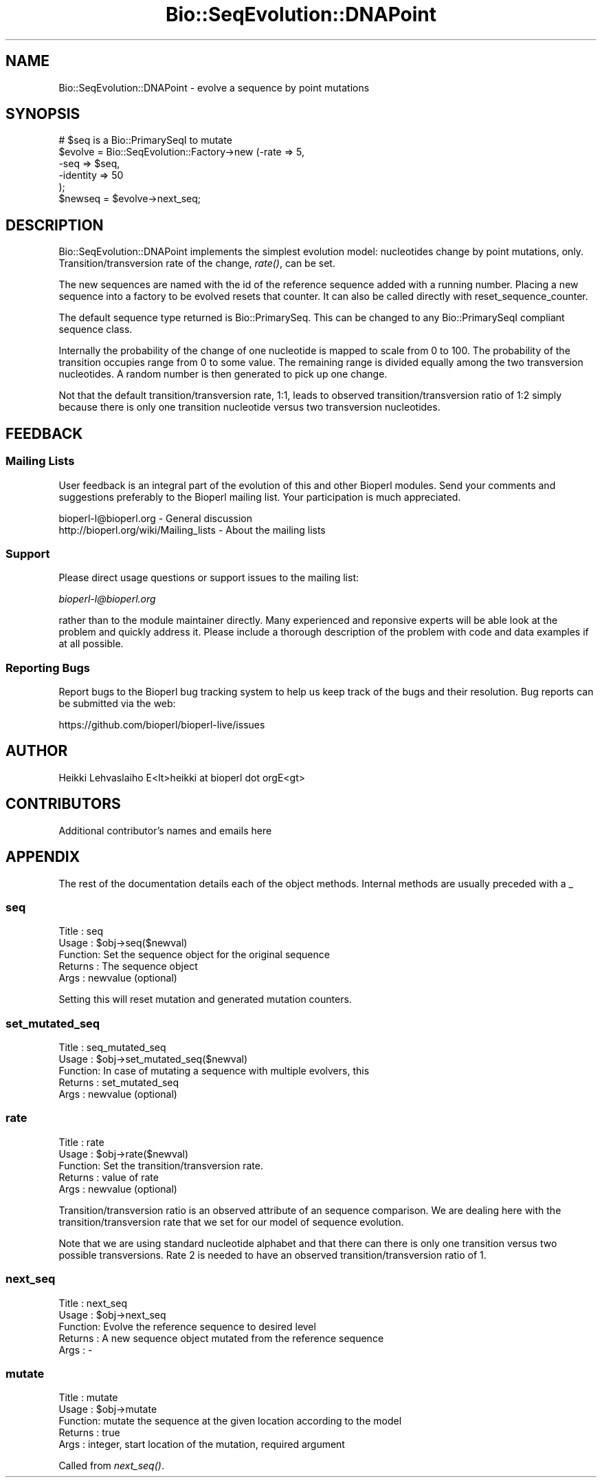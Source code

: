 .\" Automatically generated by Pod::Man 4.09 (Pod::Simple 3.35)
.\"
.\" Standard preamble:
.\" ========================================================================
.de Sp \" Vertical space (when we can't use .PP)
.if t .sp .5v
.if n .sp
..
.de Vb \" Begin verbatim text
.ft CW
.nf
.ne \\$1
..
.de Ve \" End verbatim text
.ft R
.fi
..
.\" Set up some character translations and predefined strings.  \*(-- will
.\" give an unbreakable dash, \*(PI will give pi, \*(L" will give a left
.\" double quote, and \*(R" will give a right double quote.  \*(C+ will
.\" give a nicer C++.  Capital omega is used to do unbreakable dashes and
.\" therefore won't be available.  \*(C` and \*(C' expand to `' in nroff,
.\" nothing in troff, for use with C<>.
.tr \(*W-
.ds C+ C\v'-.1v'\h'-1p'\s-2+\h'-1p'+\s0\v'.1v'\h'-1p'
.ie n \{\
.    ds -- \(*W-
.    ds PI pi
.    if (\n(.H=4u)&(1m=24u) .ds -- \(*W\h'-12u'\(*W\h'-12u'-\" diablo 10 pitch
.    if (\n(.H=4u)&(1m=20u) .ds -- \(*W\h'-12u'\(*W\h'-8u'-\"  diablo 12 pitch
.    ds L" ""
.    ds R" ""
.    ds C` ""
.    ds C' ""
'br\}
.el\{\
.    ds -- \|\(em\|
.    ds PI \(*p
.    ds L" ``
.    ds R" ''
.    ds C`
.    ds C'
'br\}
.\"
.\" Escape single quotes in literal strings from groff's Unicode transform.
.ie \n(.g .ds Aq \(aq
.el       .ds Aq '
.\"
.\" If the F register is >0, we'll generate index entries on stderr for
.\" titles (.TH), headers (.SH), subsections (.SS), items (.Ip), and index
.\" entries marked with X<> in POD.  Of course, you'll have to process the
.\" output yourself in some meaningful fashion.
.\"
.\" Avoid warning from groff about undefined register 'F'.
.de IX
..
.if !\nF .nr F 0
.if \nF>0 \{\
.    de IX
.    tm Index:\\$1\t\\n%\t"\\$2"
..
.    if !\nF==2 \{\
.        nr % 0
.        nr F 2
.    \}
.\}
.\"
.\" Accent mark definitions (@(#)ms.acc 1.5 88/02/08 SMI; from UCB 4.2).
.\" Fear.  Run.  Save yourself.  No user-serviceable parts.
.    \" fudge factors for nroff and troff
.if n \{\
.    ds #H 0
.    ds #V .8m
.    ds #F .3m
.    ds #[ \f1
.    ds #] \fP
.\}
.if t \{\
.    ds #H ((1u-(\\\\n(.fu%2u))*.13m)
.    ds #V .6m
.    ds #F 0
.    ds #[ \&
.    ds #] \&
.\}
.    \" simple accents for nroff and troff
.if n \{\
.    ds ' \&
.    ds ` \&
.    ds ^ \&
.    ds , \&
.    ds ~ ~
.    ds /
.\}
.if t \{\
.    ds ' \\k:\h'-(\\n(.wu*8/10-\*(#H)'\'\h"|\\n:u"
.    ds ` \\k:\h'-(\\n(.wu*8/10-\*(#H)'\`\h'|\\n:u'
.    ds ^ \\k:\h'-(\\n(.wu*10/11-\*(#H)'^\h'|\\n:u'
.    ds , \\k:\h'-(\\n(.wu*8/10)',\h'|\\n:u'
.    ds ~ \\k:\h'-(\\n(.wu-\*(#H-.1m)'~\h'|\\n:u'
.    ds / \\k:\h'-(\\n(.wu*8/10-\*(#H)'\z\(sl\h'|\\n:u'
.\}
.    \" troff and (daisy-wheel) nroff accents
.ds : \\k:\h'-(\\n(.wu*8/10-\*(#H+.1m+\*(#F)'\v'-\*(#V'\z.\h'.2m+\*(#F'.\h'|\\n:u'\v'\*(#V'
.ds 8 \h'\*(#H'\(*b\h'-\*(#H'
.ds o \\k:\h'-(\\n(.wu+\w'\(de'u-\*(#H)/2u'\v'-.3n'\*(#[\z\(de\v'.3n'\h'|\\n:u'\*(#]
.ds d- \h'\*(#H'\(pd\h'-\w'~'u'\v'-.25m'\f2\(hy\fP\v'.25m'\h'-\*(#H'
.ds D- D\\k:\h'-\w'D'u'\v'-.11m'\z\(hy\v'.11m'\h'|\\n:u'
.ds th \*(#[\v'.3m'\s+1I\s-1\v'-.3m'\h'-(\w'I'u*2/3)'\s-1o\s+1\*(#]
.ds Th \*(#[\s+2I\s-2\h'-\w'I'u*3/5'\v'-.3m'o\v'.3m'\*(#]
.ds ae a\h'-(\w'a'u*4/10)'e
.ds Ae A\h'-(\w'A'u*4/10)'E
.    \" corrections for vroff
.if v .ds ~ \\k:\h'-(\\n(.wu*9/10-\*(#H)'\s-2\u~\d\s+2\h'|\\n:u'
.if v .ds ^ \\k:\h'-(\\n(.wu*10/11-\*(#H)'\v'-.4m'^\v'.4m'\h'|\\n:u'
.    \" for low resolution devices (crt and lpr)
.if \n(.H>23 .if \n(.V>19 \
\{\
.    ds : e
.    ds 8 ss
.    ds o a
.    ds d- d\h'-1'\(ga
.    ds D- D\h'-1'\(hy
.    ds th \o'bp'
.    ds Th \o'LP'
.    ds ae ae
.    ds Ae AE
.\}
.rm #[ #] #H #V #F C
.\" ========================================================================
.\"
.IX Title "Bio::SeqEvolution::DNAPoint 3"
.TH Bio::SeqEvolution::DNAPoint 3 "2019-05-01" "perl v5.26.2" "User Contributed Perl Documentation"
.\" For nroff, turn off justification.  Always turn off hyphenation; it makes
.\" way too many mistakes in technical documents.
.if n .ad l
.nh
.SH "NAME"
Bio::SeqEvolution::DNAPoint \- evolve a sequence by point mutations
.SH "SYNOPSIS"
.IX Header "SYNOPSIS"
.Vb 6
\&  # $seq is a Bio::PrimarySeqI to mutate
\&  $evolve = Bio::SeqEvolution::Factory\->new (\-rate => 5,
\&                                             \-seq => $seq,
\&                                             \-identity => 50
\&                                             );
\&  $newseq = $evolve\->next_seq;
.Ve
.SH "DESCRIPTION"
.IX Header "DESCRIPTION"
Bio::SeqEvolution::DNAPoint implements the simplest evolution model:
nucleotides change by point mutations, only. Transition/transversion
rate of the change, \fIrate()\fR, can be set.
.PP
The new sequences are named with the id of the reference sequence
added with a running number. Placing a new sequence into a factory to
be evolved resets that counter. It can also be called directly with
reset_sequence_counter.
.PP
The default sequence type returned is Bio::PrimarySeq. This can be
changed to any Bio::PrimarySeqI compliant sequence class.
.PP
Internally the probability of the change of one nucleotide is mapped
to scale from 0 to 100. The probability of the transition occupies
range from 0 to some value. The remaining range is divided equally
among the two transversion nucleotides. A random number is then
generated to pick up one change.
.PP
Not that the default transition/transversion rate, 1:1, leads to
observed transition/transversion ratio of 1:2 simply because there is
only one transition nucleotide versus two transversion nucleotides.
.SH "FEEDBACK"
.IX Header "FEEDBACK"
.SS "Mailing Lists"
.IX Subsection "Mailing Lists"
User feedback is an integral part of the evolution of this and other
Bioperl modules. Send your comments and suggestions preferably to
the Bioperl mailing list.  Your participation is much appreciated.
.PP
.Vb 2
\&  bioperl\-l@bioperl.org                  \- General discussion
\&  http://bioperl.org/wiki/Mailing_lists  \- About the mailing lists
.Ve
.SS "Support"
.IX Subsection "Support"
Please direct usage questions or support issues to the mailing list:
.PP
\&\fIbioperl\-l@bioperl.org\fR
.PP
rather than to the module maintainer directly. Many experienced and 
reponsive experts will be able look at the problem and quickly 
address it. Please include a thorough description of the problem 
with code and data examples if at all possible.
.SS "Reporting Bugs"
.IX Subsection "Reporting Bugs"
Report bugs to the Bioperl bug tracking system to help us keep track
of the bugs and their resolution. Bug reports can be submitted via the
web:
.PP
.Vb 1
\&  https://github.com/bioperl/bioperl\-live/issues
.Ve
.SH "AUTHOR"
.IX Header "AUTHOR"
.Vb 1
\&  Heikki Lehvaslaiho E<lt>heikki at bioperl dot orgE<gt>
.Ve
.SH "CONTRIBUTORS"
.IX Header "CONTRIBUTORS"
Additional contributor's names and emails here
.SH "APPENDIX"
.IX Header "APPENDIX"
The rest of the documentation details each of the object methods.
Internal methods are usually preceded with a _
.SS "seq"
.IX Subsection "seq"
.Vb 5
\& Title   : seq
\& Usage   : $obj\->seq($newval)
\& Function: Set the sequence object for the original sequence
\& Returns : The sequence object
\& Args    : newvalue (optional)
.Ve
.PP
Setting this will reset mutation and generated mutation counters.
.SS "set_mutated_seq"
.IX Subsection "set_mutated_seq"
.Vb 5
\&  Title   : seq_mutated_seq
\&  Usage   : $obj\->set_mutated_seq($newval)
\&  Function: In case of mutating a sequence with multiple evolvers, this
\&  Returns : set_mutated_seq
\&  Args    : newvalue (optional)
.Ve
.SS "rate"
.IX Subsection "rate"
.Vb 5
\&  Title   : rate
\&  Usage   : $obj\->rate($newval)
\&  Function: Set the transition/transversion rate.
\&  Returns : value of rate
\&  Args    : newvalue (optional)
.Ve
.PP
Transition/transversion ratio is an observed attribute of an sequence
comparison. We are dealing here with the transition/transversion rate
that we set for our model of sequence evolution.
.PP
Note that we are using standard nucleotide alphabet and that there can
there is only one transition versus two possible transversions. Rate 2
is needed to have an observed transition/transversion ratio of 1.
.SS "next_seq"
.IX Subsection "next_seq"
.Vb 5
\&  Title   : next_seq
\&  Usage   : $obj\->next_seq
\&  Function: Evolve the reference sequence to desired level
\&  Returns : A new sequence object mutated from the reference sequence
\&  Args    : \-
.Ve
.SS "mutate"
.IX Subsection "mutate"
.Vb 5
\&  Title   : mutate
\&  Usage   : $obj\->mutate
\&  Function: mutate the sequence at the given location according to the model
\&  Returns : true
\&  Args    : integer, start location of the mutation, required argument
.Ve
.PP
Called from \fInext_seq()\fR.
